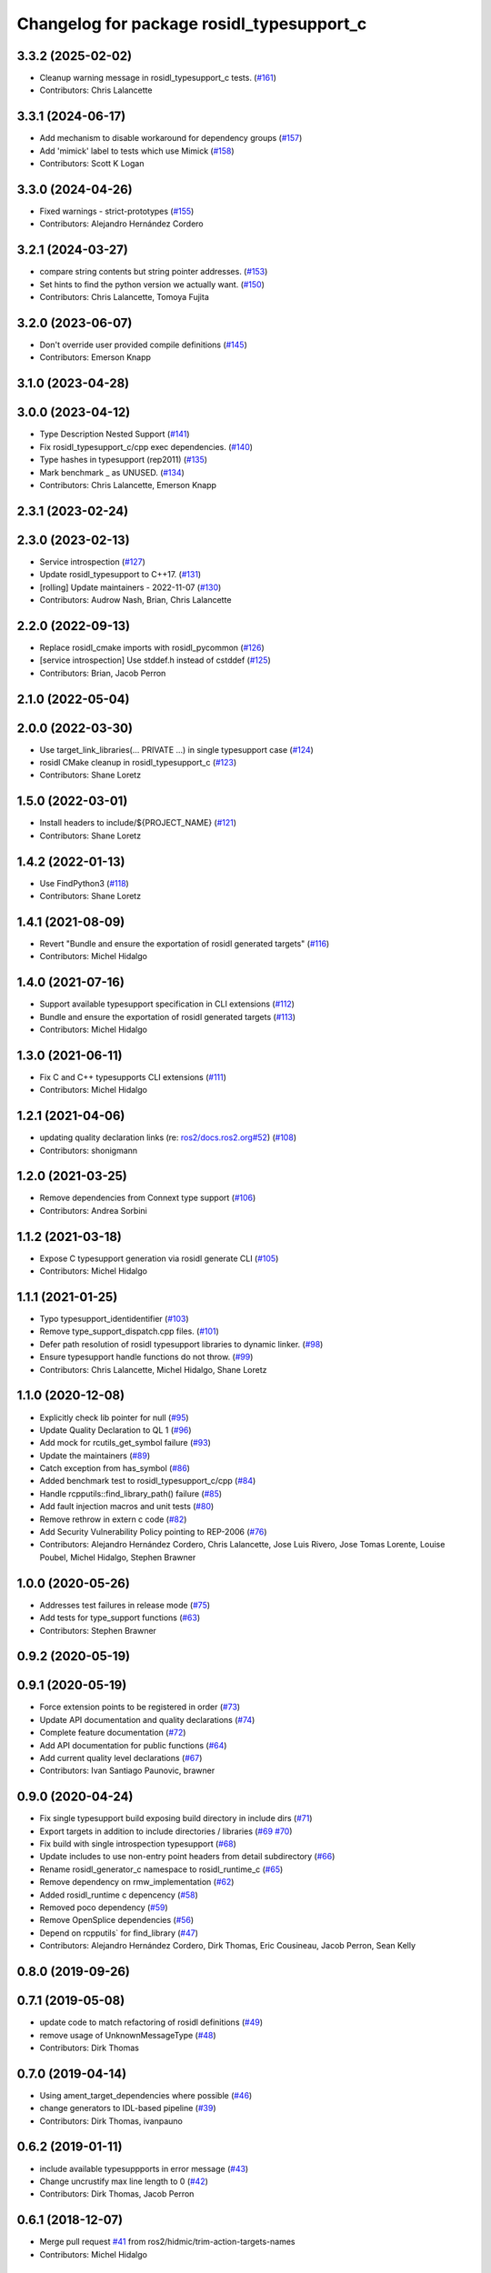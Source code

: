 ^^^^^^^^^^^^^^^^^^^^^^^^^^^^^^^^^^^^^^^^^^
Changelog for package rosidl_typesupport_c
^^^^^^^^^^^^^^^^^^^^^^^^^^^^^^^^^^^^^^^^^^

3.3.2 (2025-02-02)
------------------
* Cleanup warning message in rosidl_typesupport_c tests. (`#161 <https://github.com/ros2/rosidl_typesupport/issues/161>`_)
* Contributors: Chris Lalancette

3.3.1 (2024-06-17)
------------------
* Add mechanism to disable workaround for dependency groups (`#157 <https://github.com/ros2/rosidl_typesupport/issues/157>`_)
* Add 'mimick' label to tests which use Mimick (`#158 <https://github.com/ros2/rosidl_typesupport/issues/158>`_)
* Contributors: Scott K Logan

3.3.0 (2024-04-26)
------------------
* Fixed warnings - strict-prototypes (`#155 <https://github.com/ros2/rosidl_typesupport/issues/155>`_)
* Contributors: Alejandro Hernández Cordero

3.2.1 (2024-03-27)
------------------
* compare string contents but string pointer addresses. (`#153 <https://github.com/ros2/rosidl_typesupport/issues/153>`_)
* Set hints to find the python version we actually want. (`#150 <https://github.com/ros2/rosidl_typesupport/issues/150>`_)
* Contributors: Chris Lalancette, Tomoya Fujita

3.2.0 (2023-06-07)
------------------
* Don't override user provided compile definitions (`#145 <https://github.com/ros2/rosidl_typesupport/issues/145>`_)
* Contributors: Emerson Knapp

3.1.0 (2023-04-28)
------------------

3.0.0 (2023-04-12)
------------------
* Type Description Nested Support (`#141 <https://github.com/ros2/rosidl_typesupport/issues/141>`_)
* Fix rosidl_typesupport_c/cpp exec dependencies. (`#140 <https://github.com/ros2/rosidl_typesupport/issues/140>`_)
* Type hashes in typesupport (rep2011) (`#135 <https://github.com/ros2/rosidl_typesupport/issues/135>`_)
* Mark benchmark _ as UNUSED. (`#134 <https://github.com/ros2/rosidl_typesupport/issues/134>`_)
* Contributors: Chris Lalancette, Emerson Knapp

2.3.1 (2023-02-24)
------------------

2.3.0 (2023-02-13)
------------------
* Service introspection (`#127 <https://github.com/ros2/rosidl_typesupport/issues/127>`_)
* Update rosidl_typesupport to C++17. (`#131 <https://github.com/ros2/rosidl_typesupport/issues/131>`_)
* [rolling] Update maintainers - 2022-11-07 (`#130 <https://github.com/ros2/rosidl_typesupport/issues/130>`_)
* Contributors: Audrow Nash, Brian, Chris Lalancette

2.2.0 (2022-09-13)
------------------
* Replace rosidl_cmake imports with rosidl_pycommon (`#126 <https://github.com/ros2/rosidl_typesupport/issues/126>`_)
* [service introspection] Use stddef.h instead of cstddef (`#125 <https://github.com/ros2/rosidl_typesupport/issues/125>`_)
* Contributors: Brian, Jacob Perron

2.1.0 (2022-05-04)
------------------

2.0.0 (2022-03-30)
------------------
* Use target_link_libraries(... PRIVATE ...) in single typesupport case (`#124 <https://github.com/ros2/rosidl_typesupport/issues/124>`_)
* rosidl CMake cleanup in rosidl_typesupport_c (`#123 <https://github.com/ros2/rosidl_typesupport/issues/123>`_)
* Contributors: Shane Loretz

1.5.0 (2022-03-01)
------------------
* Install headers to include/${PROJECT_NAME} (`#121 <https://github.com/ros2/rosidl_typesupport/issues/121>`_)
* Contributors: Shane Loretz

1.4.2 (2022-01-13)
------------------
* Use FindPython3 (`#118 <https://github.com/ros2/rosidl_typesupport/issues/118>`_)
* Contributors: Shane Loretz

1.4.1 (2021-08-09)
------------------
* Revert "Bundle and ensure the exportation of rosidl generated targets" (`#116 <https://github.com/ros2/rosidl_typesupport/issues/116>`_)
* Contributors: Michel Hidalgo

1.4.0 (2021-07-16)
------------------
* Support available typesupport specification in CLI extensions (`#112 <https://github.com/ros2/rosidl_typesupport/issues/112>`_)
* Bundle and ensure the exportation of rosidl generated targets (`#113 <https://github.com/ros2/rosidl_typesupport/issues/113>`_)
* Contributors: Michel Hidalgo

1.3.0 (2021-06-11)
------------------
* Fix C and C++ typesupports CLI extensions (`#111 <https://github.com/ros2/rosidl_typesupport/issues/111>`_)
* Contributors: Michel Hidalgo

1.2.1 (2021-04-06)
------------------
* updating quality declaration links (re: `ros2/docs.ros2.org#52 <https://github.com/ros2/docs.ros2.org/issues/52>`_) (`#108 <https://github.com/ros2/rosidl_typesupport/issues/108>`_)
* Contributors: shonigmann

1.2.0 (2021-03-25)
------------------
* Remove dependencies from Connext type support (`#106 <https://github.com/ros2/rosidl_typesupport/issues/106>`_)
* Contributors: Andrea Sorbini

1.1.2 (2021-03-18)
------------------
* Expose C typesupport generation via rosidl generate CLI (`#105 <https://github.com/ros2/rosidl_typesupport/issues/105>`_)
* Contributors: Michel Hidalgo

1.1.1 (2021-01-25)
------------------
* Typo typesupport_identidentifier (`#103 <https://github.com/ros2/rosidl_typesupport/issues/103>`_)
* Remove type_support_dispatch.cpp files. (`#101 <https://github.com/ros2/rosidl_typesupport/issues/101>`_)
* Defer path resolution of rosidl typesupport libraries to dynamic linker. (`#98 <https://github.com/ros2/rosidl_typesupport/issues/98>`_)
* Ensure typesupport handle functions do not throw. (`#99 <https://github.com/ros2/rosidl_typesupport/issues/99>`_)
* Contributors: Chris Lalancette, Michel Hidalgo, Shane Loretz

1.1.0 (2020-12-08)
------------------
* Explicitly check lib pointer for null (`#95 <https://github.com/ros2/rosidl_typesupport/issues/95>`_)
* Update Quality Declaration to QL 1 (`#96 <https://github.com/ros2/rosidl_typesupport/issues/96>`_)
* Add mock for rcutils_get_symbol failure (`#93 <https://github.com/ros2/rosidl_typesupport/issues/93>`_)
* Update the maintainers (`#89 <https://github.com/ros2/rosidl_typesupport/issues/89>`_)
* Catch exception from has_symbol (`#86 <https://github.com/ros2/rosidl_typesupport/issues/86>`_)
* Added benchmark test to rosidl_typesupport_c/cpp (`#84 <https://github.com/ros2/rosidl_typesupport/issues/84>`_)
* Handle rcpputils::find_library_path() failure (`#85 <https://github.com/ros2/rosidl_typesupport/issues/85>`_)
* Add fault injection macros and unit tests (`#80 <https://github.com/ros2/rosidl_typesupport/issues/80>`_)
* Remove rethrow in extern c code (`#82 <https://github.com/ros2/rosidl_typesupport/issues/82>`_)
* Add Security Vulnerability Policy pointing to REP-2006 (`#76 <https://github.com/ros2/rosidl_typesupport/issues/76>`_)
* Contributors: Alejandro Hernández Cordero, Chris Lalancette, Jose Luis Rivero, Jose Tomas Lorente, Louise Poubel, Michel Hidalgo, Stephen Brawner

1.0.0 (2020-05-26)
------------------
* Addresses test failures in release mode (`#75 <https://github.com/ros2/rosidl_typesupport/issues/75>`_)
* Add tests for type_support functions (`#63 <https://github.com/ros2/rosidl_typesupport/issues/63>`_)
* Contributors: Stephen Brawner

0.9.2 (2020-05-19)
------------------

0.9.1 (2020-05-19)
------------------
* Force extension points to be registered in order (`#73 <https://github.com/ros2/rosidl_typesupport/issues/73>`_)
* Update API documentation and quality declarations (`#74 <https://github.com/ros2/rosidl_typesupport/issues/74>`_)
* Complete feature documentation (`#72 <https://github.com/ros2/rosidl_typesupport/issues/72>`_)
* Add API documentation for public functions (`#64 <https://github.com/ros2/rosidl_typesupport/issues/64>`_)
* Add current quality level declarations (`#67 <https://github.com/ros2/rosidl_typesupport/issues/67>`_)
* Contributors: Ivan Santiago Paunovic, brawner

0.9.0 (2020-04-24)
------------------
* Fix single typesupport build exposing build directory in include dirs (`#71 <https://github.com/ros2/rosidl_typesupport/issues/71>`_)
* Export targets in addition to include directories / libraries (`#69 <https://github.com/ros2/rosidl_typesupport/issues/69>`_ `#70 <https://github.com/ros2/rosidl_typesupport/issues/70>`_)
* Fix build with single introspection typesupport (`#68 <https://github.com/ros2/rosidl_typesupport/issues/68>`_)
* Update includes to use non-entry point headers from detail subdirectory (`#66 <https://github.com/ros2/rosidl_typesupport/issues/66>`_)
* Rename rosidl_generator_c namespace to rosidl_runtime_c (`#65 <https://github.com/ros2/rosidl_typesupport/issues/65>`_)
* Remove dependency on rmw_implementation (`#62 <https://github.com/ros2/rosidl_typesupport/issues/62>`_)
* Added rosidl_runtime c depencency (`#58 <https://github.com/ros2/rosidl_typesupport/issues/58>`_)
* Removed poco dependency (`#59 <https://github.com/ros2/rosidl_typesupport/issues/59>`_)
* Remove OpenSplice dependencies (`#56 <https://github.com/ros2/rosidl_typesupport/issues/56>`_)
* Depend on rcpputils` for find_library (`#47 <https://github.com/ros2/rosidl_typesupport/issues/47>`_)
* Contributors: Alejandro Hernández Cordero, Dirk Thomas, Eric Cousineau, Jacob Perron, Sean Kelly

0.8.0 (2019-09-26)
------------------

0.7.1 (2019-05-08)
------------------
* update code to match refactoring of rosidl definitions (`#49 <https://github.com/ros2/rosidl_typesupport/issues/49>`_)
* remove usage of UnknownMessageType (`#48 <https://github.com/ros2/rosidl_typesupport/issues/48>`_)
* Contributors: Dirk Thomas

0.7.0 (2019-04-14)
------------------
* Using ament_target_dependencies where possible (`#46 <https://github.com/ros2/rosidl_typesupport/issues/46>`_)
* change generators to IDL-based pipeline (`#39 <https://github.com/ros2/rosidl_typesupport/issues/39>`_)
* Contributors: Dirk Thomas, ivanpauno

0.6.2 (2019-01-11)
------------------
* include available typesuppports in error message (`#43 <https://github.com/ros2/rosidl_typesupport/issues/43>`_)
* Change uncrustify max line length to 0 (`#42 <https://github.com/ros2/rosidl_typesupport/issues/42>`_)
* Contributors: Dirk Thomas, Jacob Perron

0.6.1 (2018-12-07)
------------------
* Merge pull request `#41 <https://github.com/ros2/rosidl_typesupport/issues/41>`_ from ros2/hidmic/trim-action-targets-names
* Contributors: Michel Hidalgo

0.6.0 (2018-11-16)
------------------
* Add typesupport for actions in c and c++ (`#36 <https://github.com/ros2/rosidl_typesupport/issues/36>`_)
* Allow generated IDL files (`#35 <https://github.com/ros2/rosidl_typesupport/issues/35>`_)
* Merge pull request `#33 <https://github.com/ros2/rosidl_typesupport/issues/33>`_ from ros2/hidmic/prepare_for_action_generation
* Removes remaininig srv folder assumptions.
* Makes rosidl interfaces generation action folder aware.
* update manifest to adhere to tag order in schema (`#30 <https://github.com/ros2/rosidl_typesupport/issues/30>`_)
* Contributors: Alexis Pojomovsky, Dirk Thomas, Michel Hidalgo, Shane Loretz

0.5.0 (2018-06-24)
------------------
* Prepare dependencies for bouncy release. (`#27 <https://github.com/ros2/rosidl_typesupport/issues/27>`_)
* add and use groups for generator and runtime packages (`#25 <https://github.com/ros2/rosidl_typesupport/issues/25>`_)
* Merge pull request `#23 <https://github.com/ros2/rosidl_typesupport/issues/23>`_ from ros2/misra_fixup
* Merge pull request `#22 <https://github.com/ros2/rosidl_typesupport/issues/22>`_ from ros2/use_typesupport_group
* use CMAKE_CURRENT_BINARY_DIR for arguments json (`#21 <https://github.com/ros2/rosidl_typesupport/issues/21>`_)
* use ament_cmake_ros (`#19 <https://github.com/ros2/rosidl_typesupport/issues/19>`_)
* Contributors: Dirk Thomas, Michael Carroll, Steven! Ragnarök

0.4.0 (2017-12-08)
------------------
* update service type support header name (`#15 <https://github.com/ros2/rosidl_typesupport/issues/15>`_)
* Contributors: Dirk Thomas, Mikael Arguedas
